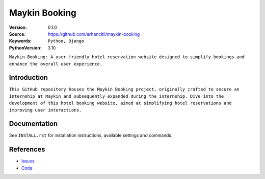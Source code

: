 ==================
Maykin Booking
==================

:Version: 0.1.0
:Source: https://github.com/erhancitil/maykin-booking
:Keywords: ``Python, Django``
:PythonVersion: 3.10

``Maykin Booking: A user-friendly hotel reservation website designed to simplify bookings and enhance the overall user experience.``


Introduction
============

``This GitHub repository houses the Maykin Booking project, originally crafted to secure an internship at Maykin and subsequently expanded during the internship. Dive into the development of this hotel booking website, aimed at simplifying hotel reservations and improving user interactions.``


Documentation
=============

See ``INSTALL.rst`` for installation instructions, available settings and
commands.


References
==========

* `Issues <https://github.com/erhancitil/maykin-booking/Issues>`_
* `Code <https://github.com/erhancitil/maykin-booking>`_
